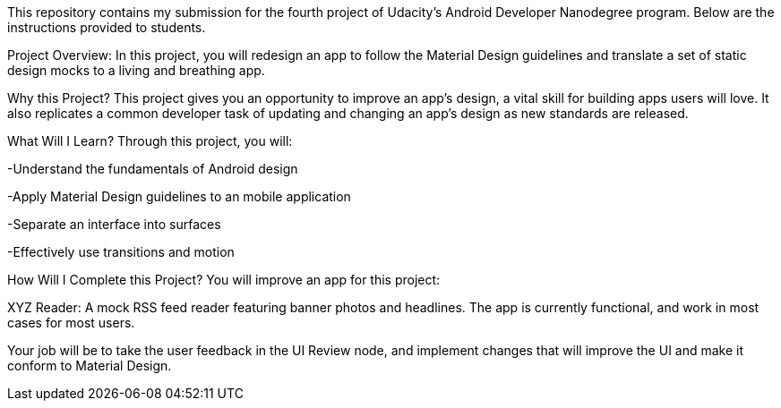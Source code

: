 This repository contains my submission for the fourth project of Udacity's Android Developer Nanodegree program. Below are the instructions provided to students.

Project Overview:
In this project, you will redesign an app to follow the Material Design guidelines and translate a set of static design mocks to a living and breathing app.

Why this Project?
This project gives you an opportunity to improve an app’s design, a vital skill for building apps users will love. It also replicates a common developer task of updating and changing an app's design as new standards are released.

What Will I Learn?
Through this project, you will:

-Understand the fundamentals of Android design

-Apply Material Design guidelines to an mobile application

-Separate an interface into surfaces

-Effectively use transitions and motion

How Will I Complete this Project?
You will improve an app for this project:

XYZ Reader: A mock RSS feed reader featuring banner photos and headlines. The app is currently functional, and work in most cases for most users.

Your job will be to take the user feedback in the UI Review node, and implement changes that will improve the UI and make it conform to Material Design.
